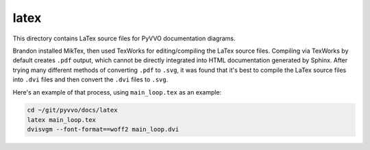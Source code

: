 latex
=====

This directory contains LaTex source files for PyVVO documentation
diagrams.

Brandon installed MikTex, then used TexWorks for editing/compiling the
LaTex source files. Compiling via TexWorks by default creates ``.pdf``
output, which cannot be directly integrated into HTML documentation
generated by Sphinx. After trying many different methods of converting
``.pdf`` to ``.svg``, it was found that it's best to compile the
LaTex source files into ``.dvi`` files and then convert the ``.dvi``
files to ``.svg``.

Here's an example of that process, using ``main_loop.tex`` as an
example:

.. code:: bash

    cd ~/git/pyvvo/docs/latex
    latex main_loop.tex
    dvisvgm --font-format==woff2 main_loop.dvi




